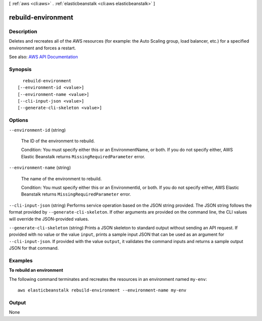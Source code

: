 [ :ref:`aws <cli:aws>` . :ref:`elasticbeanstalk <cli:aws elasticbeanstalk>` ]

.. _cli:aws elasticbeanstalk rebuild-environment:


*******************
rebuild-environment
*******************



===========
Description
===========



Deletes and recreates all of the AWS resources (for example: the Auto Scaling group, load balancer, etc.) for a specified environment and forces a restart.



See also: `AWS API Documentation <https://docs.aws.amazon.com/goto/WebAPI/elasticbeanstalk-2010-12-01/RebuildEnvironment>`_


========
Synopsis
========

::

    rebuild-environment
  [--environment-id <value>]
  [--environment-name <value>]
  [--cli-input-json <value>]
  [--generate-cli-skeleton <value>]




=======
Options
=======

``--environment-id`` (string)


  The ID of the environment to rebuild.

   

  Condition: You must specify either this or an EnvironmentName, or both. If you do not specify either, AWS Elastic Beanstalk returns ``MissingRequiredParameter`` error. 

  

``--environment-name`` (string)


  The name of the environment to rebuild.

   

  Condition: You must specify either this or an EnvironmentId, or both. If you do not specify either, AWS Elastic Beanstalk returns ``MissingRequiredParameter`` error. 

  

``--cli-input-json`` (string)
Performs service operation based on the JSON string provided. The JSON string follows the format provided by ``--generate-cli-skeleton``. If other arguments are provided on the command line, the CLI values will override the JSON-provided values.

``--generate-cli-skeleton`` (string)
Prints a JSON skeleton to standard output without sending an API request. If provided with no value or the value ``input``, prints a sample input JSON that can be used as an argument for ``--cli-input-json``. If provided with the value ``output``, it validates the command inputs and returns a sample output JSON for that command.



========
Examples
========

**To rebuild an environment**

The following command terminates and recreates the resources in an environment named ``my-env``::

  aws elasticbeanstalk rebuild-environment --environment-name my-env


======
Output
======

None